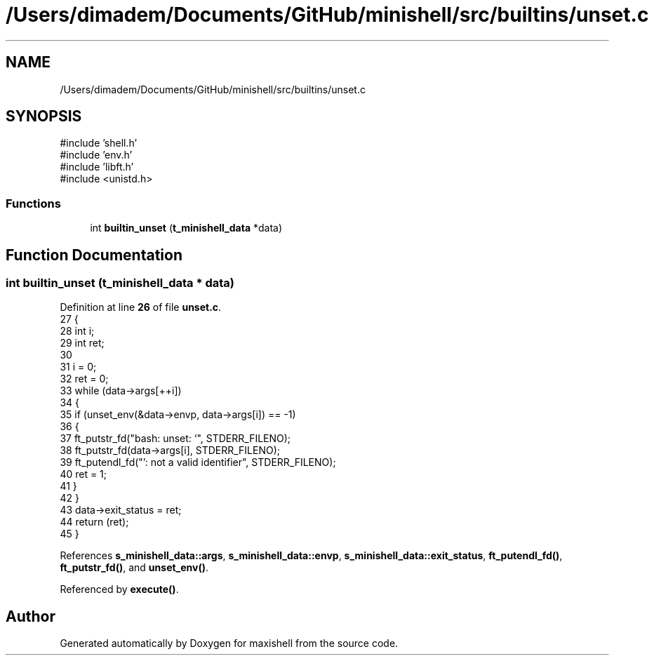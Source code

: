 .TH "/Users/dimadem/Documents/GitHub/minishell/src/builtins/unset.c" 3 "Version 1" "maxishell" \" -*- nroff -*-
.ad l
.nh
.SH NAME
/Users/dimadem/Documents/GitHub/minishell/src/builtins/unset.c
.SH SYNOPSIS
.br
.PP
\fR#include 'shell\&.h'\fP
.br
\fR#include 'env\&.h'\fP
.br
\fR#include 'libft\&.h'\fP
.br
\fR#include <unistd\&.h>\fP
.br

.SS "Functions"

.in +1c
.ti -1c
.RI "int \fBbuiltin_unset\fP (\fBt_minishell_data\fP *data)"
.br
.in -1c
.SH "Function Documentation"
.PP 
.SS "int builtin_unset (\fBt_minishell_data\fP * data)"

.PP
Definition at line \fB26\fP of file \fBunset\&.c\fP\&.
.nf
27 {
28     int i;
29     int ret;
30 
31     i = 0;
32     ret = 0;
33     while (data\->args[++i])
34     {
35         if (unset_env(&data\->envp, data\->args[i]) == \-1)
36         {
37             ft_putstr_fd("bash: unset: `", STDERR_FILENO);
38             ft_putstr_fd(data\->args[i], STDERR_FILENO);
39             ft_putendl_fd("': not a valid identifier", STDERR_FILENO);
40             ret = 1;
41         }
42     }
43     data\->exit_status = ret;
44     return (ret);
45 }
.PP
.fi

.PP
References \fBs_minishell_data::args\fP, \fBs_minishell_data::envp\fP, \fBs_minishell_data::exit_status\fP, \fBft_putendl_fd()\fP, \fBft_putstr_fd()\fP, and \fBunset_env()\fP\&.
.PP
Referenced by \fBexecute()\fP\&.
.SH "Author"
.PP 
Generated automatically by Doxygen for maxishell from the source code\&.
